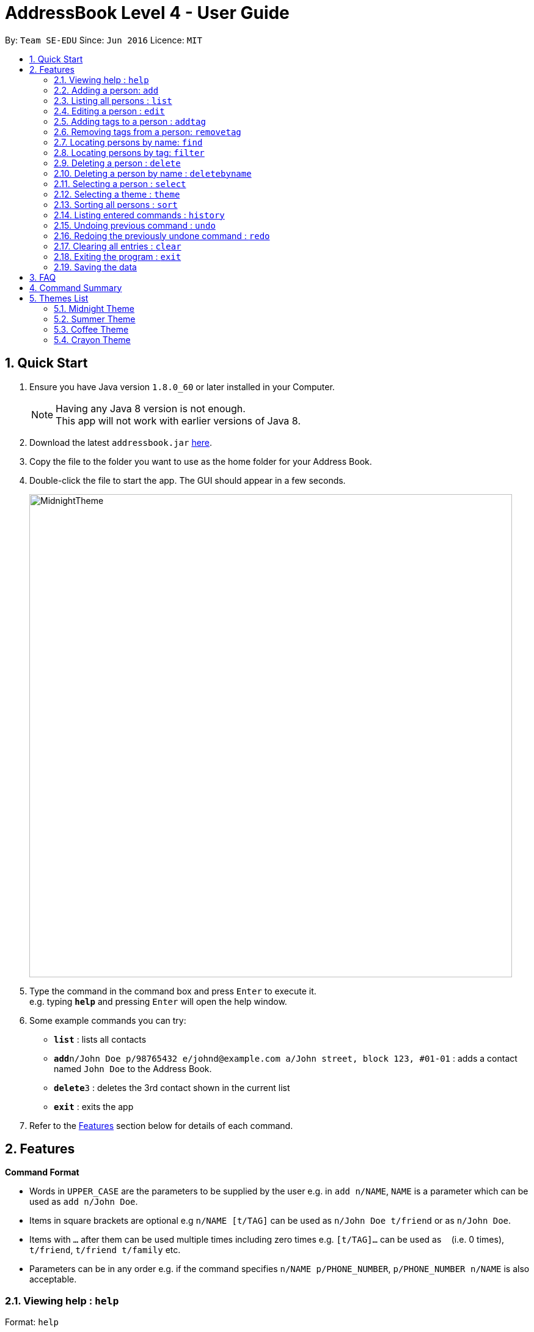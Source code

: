 = AddressBook Level 4 - User Guide
:toc:
:toc-title:
:toc-placement: preamble
:sectnums:
:imagesDir: images
:stylesDir: stylesheets
:experimental:
ifdef::env-github[]
:tip-caption: :bulb:
:note-caption: :information_source:
endif::[]
:repoURL: https://github.com/se-edu/addressbook-level4

By: `Team SE-EDU`      Since: `Jun 2016`      Licence: `MIT`

== Quick Start

.  Ensure you have Java version `1.8.0_60` or later installed in your Computer.
+
[NOTE]
Having any Java 8 version is not enough. +
This app will not work with earlier versions of Java 8.
+
.  Download the latest `addressbook.jar` link:{repoURL}/releases[here].
.  Copy the file to the folder you want to use as the home folder for your Address Book.
.  Double-click the file to start the app. The GUI should appear in a few seconds.
+
image::MidnightTheme.JPG[width="790"]
+
.  Type the command in the command box and press kbd:[Enter] to execute it. +
e.g. typing *`help`* and pressing kbd:[Enter] will open the help window.
.  Some example commands you can try:

* *`list`* : lists all contacts
* **`add`**`n/John Doe p/98765432 e/johnd@example.com a/John street, block 123, #01-01` : adds a contact named `John Doe` to the Address Book.
* **`delete`**`3` : deletes the 3rd contact shown in the current list
* *`exit`* : exits the app

.  Refer to the link:#features[Features] section below for details of each command.

== Features

====
*Command Format*

* Words in `UPPER_CASE` are the parameters to be supplied by the user e.g. in `add n/NAME`, `NAME` is a parameter which can be used as `add n/John Doe`.
* Items in square brackets are optional e.g `n/NAME [t/TAG]` can be used as `n/John Doe t/friend` or as `n/John Doe`.
* Items with `…`​ after them can be used multiple times including zero times e.g. `[t/TAG]...` can be used as `{nbsp}` (i.e. 0 times), `t/friend`, `t/friend t/family` etc.
* Parameters can be in any order e.g. if the command specifies `n/NAME p/PHONE_NUMBER`, `p/PHONE_NUMBER n/NAME` is also acceptable.
====

=== Viewing help : `help`

Format: `help`

=== Adding a person: `add`

Adds a person to the address book +
Format: `add n/NAME p/PHONE_NUMBER e/EMAIL a/ADDRESS [t/TAG]...`

[TIP]
A person can have any number of tags (including 0)

Examples:

* `add n/John Doe p/98765432 e/johnd@example.com a/John street, block 123, #01-01`
* `add n/Betsy Crowe t/friend e/betsycrowe@example.com a/Newgate Prison p/1234567 t/criminal`

=== Listing all persons : `list`

Shows a list of all persons in the address book. +
Format: `list`

=== Editing a person : `edit`

Edits an existing person in the address book. +
Format: `edit INDEX [n/NAME] [p/PHONE] [e/EMAIL] [a/ADDRESS] [t/TAG]...`

****
* Edits the person at the specified `INDEX`. The index refers to the index number shown in the last person listing. The index *must be a positive integer* 1, 2, 3, ...
* At least one of the optional fields must be provided.
* Existing values will be updated to the input values.
* When editing tags, the existing tags of the person will be removed i.e adding of tags is not cumulative.
* You can remove all the person's tags by typing `t/` without specifying any tags after it.
****

Examples:

* `edit 1 p/91234567 e/johndoe@example.com` +
Edits the phone number and email address of the 1st person to be `91234567` and `johndoe@example.com` respectively.
* `edit 2 n/Betsy Crower t/` +
Edits the name of the 2nd person to be `Betsy Crower` and clears all existing tags.

=== Adding tags to a person : `addtag`

Adds one or more tags to an existing person in the address book. +
Format: `addtag INDEX [TAG] [MORE_TAGS]`

****
* Adds tags to the person at the specified `INDEX`. The index refers to the index number shown in the last person listing. The index *must be a positive integer* 1, 2, 3, ...
* At least one tag must be provided.
* You cannot add duplicate tags to the same person.
* The tag names are case sensitive. e.g `FRiends` is a different tag from `friends`
****

Examples:

* `addtag 1 neighbours friends` +
Adds the two tags `neighbours` and `friends` to the 1st person, provided that the person did not have any of the two tag before.

=== Removing tags from a person: `removetag`

Removes one or more tags from an existing person in the address book. +
Format: `removetag INDEX [TAG] [MORE_TAGS]`

****
* Removes tags from the person at the specified `INDEX`. The index refers to the index number shown in the last person listing. The index *must be a positive integer* 1, 2, 3, ...
* At least one tag must be provided.
* You cannot remove a tag that is not found in the person.
* The tag names are case sensitive. e.g `FRiends` is a different tag from `friends`
****

Examples:

* `removetag 1 neighbours friends` +
Removes the two tags `neighbours` and `friends` from the 1st person, provided that the person had both tags before.

=== Locating persons by name: `find`

Finds persons whose names contain any of the given keywords. +
Format: `find KEYWORD [MORE_KEYWORDS]`

****
* The search is case insensitive. e.g `hans` will match `Hans`
* The order of the keywords does not matter. e.g. `Hans Bo` will match `Bo Hans`
* Only the name is searched.
* Only full words will be matched e.g. `Han` will not match `Hans`
* Persons matching at least one keyword will be returned (i.e. `OR` search). e.g. `Hans Bo` will return `Hans Gruber`, `Bo Yang`
****

Examples:

* `find John` +
Returns `john` and `John Doe`
* `find Betsy Tim John` +
Returns any person having names `Betsy`, `Tim`, or `John`

=== Locating persons by tag: `filter`

Filters persons who have the any of the given tags. +
Format: `filter TAG [MORE_TAGS]`

****
* The search is case insensitive. e.g `friends` will match `FriEnds`
* The order of the tag names does not matter. e.g. `friends families` will match `families friends`
* Only the tag field is searched.
* Only the exact words will be matched. e.g `friends` will not match `friend`
* Persons matching at least one tag name will be returned (i.e. `OR` search). e.g. `friends colleagues` will return all persons with either tag `friends` or `colleagues` or both
****

Examples:

* `filter families` +
Returns all the persons who have the tag `families`

=== Deleting a person : `delete`

Deletes the specified person from the address book. +
Format: `delete INDEX`

****
* Deletes the person at the specified `INDEX`.
* The index refers to the index number shown in the most recent listing.
* The index *must be a positive integer* 1, 2, 3, ...
****

Examples:

* `list` +
`delete 2` +
Deletes the 2nd person in the address book.
* `find Betsy` +
`delete 1` +
Deletes the 1st person in the results of the `find` command.

=== Deleting a person by name : `deletebyname`

Deletes the specified person from the address book. Case-sensitive.
Format: `deletebyname NAME`

****
* Deletes the person with the specified `NAME`.
* The name refers to the exact name of the person in the address book.
* The name *is case-sensitive*.
****

Examples:

* `deleteByName John Doe` +
Deletes John Doe in the address book, if the person exists.


=== Selecting a person : `select`

Selects the person identified by the index number used in the last person listing. +
Format: `select INDEX`

****
* Selects the person and loads the Google search page the person at the specified `INDEX`.
* The index refers to the index number shown in the most recent listing.
* The index *must be a positive integer* `1, 2, 3, ...`
****

Examples:

* `list` +
`select 2` +
Selects the 2nd person in the address book.
* `find Betsy` +
`select 1` +
Selects the 1st person in the results of the `find` command.

=== Selecting a theme : `theme`

Switches current theme to the specified one. +
Format: `theme INDEX`

****
* Switches current theme to the one given by a specified `INDEX`.
* The index refers to the index number given in the themes list.
* The index *must be a positive integer* `1, 2, 3, ...`
****

Examples:

`theme 2` +
Selects the 2nd theme in the themes list.

=== Sorting all persons : `sort`

Sorts all persons in the address book by name. +
Format: `sort`

=== Listing entered commands : `history`

Lists all the commands that you have entered in reverse chronological order. +
Format: `history`

[NOTE]
====
Pressing the kbd:[&uarr;] and kbd:[&darr;] arrows will display the previous and next input respectively in the command box.
====

// tag::undoredo[]
=== Undoing previous command : `undo`

Restores the address book to the state before the previous _undoable_ command was executed. +
Format: `undo`

[NOTE]
====
Undoable commands: those commands that modify the address book's content (`add`, `delete`, `edit` and `clear`).
====

Examples:

* `delete 1` +
`list` +
`undo` (reverses the `delete 1` command) +

* `select 1` +
`list` +
`undo` +
The `undo` command fails as there are no undoable commands executed previously.

* `delete 1` +
`clear` +
`undo` (reverses the `clear` command) +
`undo` (reverses the `delete 1` command) +

=== Redoing the previously undone command : `redo`

Reverses the most recent `undo` command. +
Format: `redo`

Examples:

* `delete 1` +
`undo` (reverses the `delete 1` command) +
`redo` (reapplies the `delete 1` command) +

* `delete 1` +
`redo` +
The `redo` command fails as there are no `undo` commands executed previously.

* `delete 1` +
`clear` +
`undo` (reverses the `clear` command) +
`undo` (reverses the `delete 1` command) +
`redo` (reapplies the `delete 1` command) +
`redo` (reapplies the `clear` command) +
// end::undoredo[]

=== Clearing all entries : `clear`

Clears all entries from the address book. +
Format: `clear`

=== Exiting the program : `exit`

Exits the program. +
Format: `exit`

=== Saving the data

Address book data are saved in the hard disk automatically after any command that changes the data. +
There is no need to save manually.

== FAQ

*Q*: How do I transfer my data to another Computer? +
*A*: Install the app in the other computer and overwrite the empty data file it creates with the file that contains the data of your previous Address Book folder.

== Command Summary

* *Add* : `add n/NAME p/PHONE_NUMBER e/EMAIL a/ADDRESS [t/TAG]...` +
e.g. `add n/James Ho p/22224444 e/jamesho@example.com a/123, Clementi Rd, 1234665 t/friend t/colleague`
* *Clear* : `clear`
* *Delete* : `delete INDEX` +
e.g. `delete 3`
* *Delete By Name* : `deletebyname NAME` +
e.g. `deletebyname John Doe`
* *Edit* : `edit INDEX [n/NAME] [p/PHONE_NUMBER] [e/EMAIL] [a/ADDRESS] [t/TAG]...` +
e.g. `edit 2 n/James Lee e/jameslee@example.com`
* *Add Tag* : `addtag INDEX [TAG] [MORE_TAGS]` +
e.g. `addtag 2 friends classmates`
* *Remove Tag* : `removetag INDEX [TAG] [MORE_TAGS]` +
e.g. `removetag 2 neighbours`
* *Find* : `find KEYWORD [MORE_KEYWORDS]` +
e.g. `find James Jake`
* *Filter* : `filter TAG` +
e.g. `filter friends`
* *List* : `list`
* *Help* : `help`
* *Select* : `select INDEX` +
e.g.`select 2`
* *Sort* : `sort`
* *History* : `history`
* *Undo* : `undo`
* *Redo* : `redo`

== Themes List

Below is the list of themes which are available for selection.

=== Midnight Theme

Format: `theme 1`

image::MidnightTheme.JPG[align="left"]

=== Summer Theme

Format: `theme 2`

image::SummerTheme.JPG[align="left"]

=== Coffee Theme

Format: `theme 3`

image::CoffeeTheme.JPG[align="left"]

=== Crayon Theme

Format: `theme 4`

image::CrayonTheme.JPG[align="left"]
